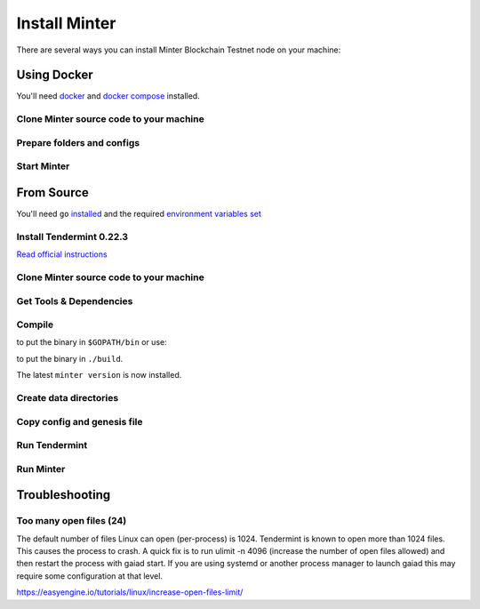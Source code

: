 .. _install-minter:

Install Minter
==============

There are several ways you can install Minter Blockchain Testnet node on your machine:

Using Docker
------------

You'll need `docker <https://docker.com/>`__ and `docker compose <https://docs.docker.com/compose/>`__ installed.

Clone Minter source code to your machine
^^^^^^^^^^^^^^^^^^^^^^^^^^^^^^^^^^^^^^^^

.. code-block:: bash
    :lineno-start: 1

    git clone https://github.com/MinterTeam/minter-go-node.git
    cd minter-go-node


Prepare folders and configs
^^^^^^^^^^^^^^^^^^^^^^^^^^^

.. code-block:: bash
    :lineno-start: 3

    mkdir -p ~/.tendermint/data
    mkdir -p ~/.minter/data

    cp -R networks/testnet/ ~/.tendermint/config

    chmod -R 0777 ~/.tendermint
    chmod -R 0777 ~/.minter

Start Minter
^^^^^^^^^^^^

.. code-block:: bash
    :lineno-start: 10

    docker-compose up


From Source
-----------

You'll need ``go`` `installed <https://golang.org/doc/install>`__ and the required
`environment variables set <https://github.com/tendermint/tendermint/wiki/Setting-GOPATH>`__

Install Tendermint 0.22.3
^^^^^^^^^^^^^^^^^^^^^^^^^
`Read official instructions <https://tendermint.readthedocs.io/en/master/install.html>`__

Clone Minter source code to your machine
^^^^^^^^^^^^^^^^^^^^^^^^^^^^^^^^^^^^^^^^

.. code-block:: bash
    :lineno-start: 1

    mkdir $GOPATH/src/github.com/MinterTeam
    cd $GOPATH/src/github.com/MinterTeam
    git clone https://github.com/MinterTeam/minter-go-node.git
    cd minter-go-node

Get Tools & Dependencies
^^^^^^^^^^^^^^^^^^^^^^^^

.. code-block:: bash
    :lineno-start: 5

    make get_tools
    make get_vendor_deps

Compile
^^^^^^^

.. code-block:: bash
    :lineno-start: 7

    make install

to put the binary in ``$GOPATH/bin`` or use:

.. code-block:: bash
    :lineno-start: 8

    make build

to put the binary in ``./build``.

The latest ``minter version`` is now installed.

Create data directories
^^^^^^^^^^^^^^^^^^^^^^^

.. code-block:: bash
    :lineno-start: 9

    mkdir -p ~/.tendermint/data
    mkdir -p ~/.minter/data

Copy config and genesis file
^^^^^^^^^^^^^^^^^^^^^^^^^^^^

.. code-block:: bash
    :lineno-start: 11

    cp -R networks/testnet/ ~/.tendermint/config

Run Tendermint
^^^^^^^^^^^^^^

.. code-block:: bash
    :lineno-start: 12

    tendermint node

Run Minter
^^^^^^^^^^

.. code-block:: bash
    :lineno-start: 13

    minter

Troubleshooting
---------------

Too many open files (24)
^^^^^^^^^^^^^^^^^^^^^^^^

The default number of files Linux can open (per-process) is 1024. Tendermint is known to open more than 1024 files.
This causes the process to crash. A quick fix is to run ulimit -n 4096 (increase the number of open files allowed) and
then restart the process with gaiad start. If you are using systemd or another process manager to launch gaiad this
may require some configuration at that level.

`<https://easyengine.io/tutorials/linux/increase-open-files-limit/>`__
